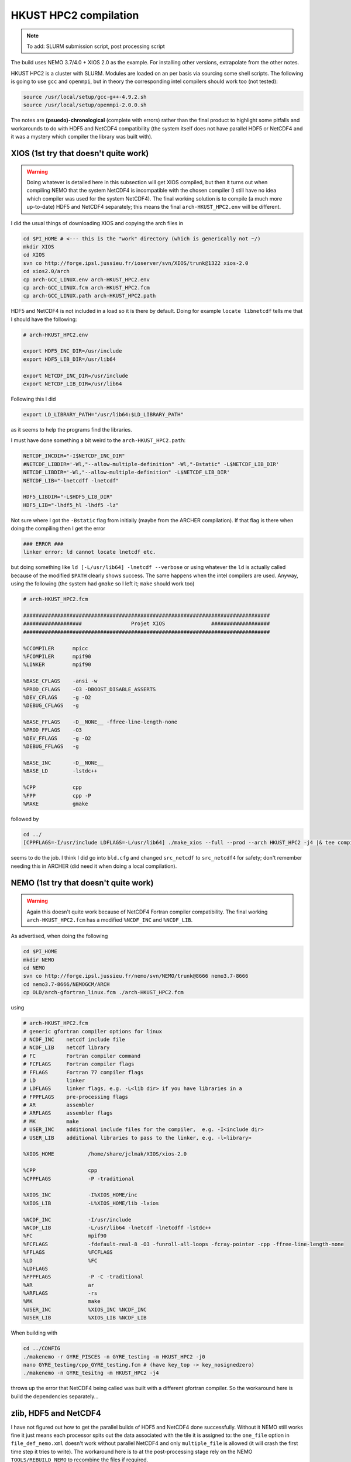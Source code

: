 .. NEMO documentation master file, created by
   sphinx-quickstart on Wed Jul  4 10:59:03 2018.
   You can adapt this file completely to your liking, but it should at least
   contain the root `toctree` directive.
   
.. _sec:hkust:

HKUST HPC2 compilation
======================

.. note::

  To add: SLURM submission script, post processing script

The build uses NEMO 3.7/4.0 + XIOS 2.0 as the example. For installing other
versions, extrapolate from the other notes.

HKUST HPC2 is a cluster with SLURM. Modules are loaded on an per basis via
sourcing some shell scripts. The following is going to use ``gcc`` and
``openmpi``, but in theory the corresponding intel compilers should work too
(not tested):

.. code-block:: bash

  source /usr/local/setup/gcc-g++-4.9.2.sh
  source /usr/local/setup/openmpi-2.0.0.sh

The notes are **(psuedo)-chronological** (complete with errors) rather than
the final product to highlight some pitfalls and workarounds to do with HDF5 and
NetCDF4 compatibility (the system itself does not have parallel HDF5 or NetCDF4
and it was a mystery which compiler the library was built with).

XIOS (1st try that doesn't quite work)
--------------------------------------

.. warning::

  Doing whatever is detailed here in this subsection will get XIOS compiled, but
  then it turns out when compiling NEMO that the system NetCDF4 is incompatible
  with the chosen compiler (I still have no idea which compiler was used for the
  system NetCDF4). The final working solution is to compile (a much more
  up-to-date) HDF5 and NetCDF4 separately; this means the final
  ``arch-HKUST_HPC2.env`` will be different.

I did the usual things of downloading XIOS and copying the arch files in

.. code-block:: bash

  cd $PI_HOME # <--- this is the "work" directory (which is generically not ~/)
  mkdir XIOS
  cd XIOS
  svn co http://forge.ipsl.jussieu.fr/ioserver/svn/XIOS/trunk@1322 xios-2.0
  cd xios2.0/arch
  cp arch-GCC_LINUX.env arch-HKUST_HPC2.env
  cp arch-GCC_LINUX.fcm arch-HKUST_HPC2.fcm
  cp arch-GCC_LINUX.path arch-HKUST_HPC2.path
  
HDF5 and NetCDF4 is not included in a load so it is there by default. Doing for
example ``locate libnetcdf`` tells me that I should have the following:

.. code-block:: none

  # arch-HKUST_HPC2.env

  export HDF5_INC_DIR=/usr/include
  export HDF5_LIB_DIR=/usr/lib64

  export NETCDF_INC_DIR=/usr/include
  export NETCDF_LIB_DIR=/usr/lib64
  
Following this I did

.. code-block:: none

  export LD_LIBRARY_PATH="/usr/lib64:$LD_LIBRARY_PATH"
  
as it seems to help the programs find the libraries.
  
I must have done something a bit weird to the ``arch-HKUST_HPC2.path``:

.. code-block:: none

  NETCDF_INCDIR="-I$NETCDF_INC_DIR"
  #NETCDF_LIBDIR='-Wl,"--allow-multiple-definition" -Wl,"-Bstatic" -L$NETCDF_LIB_DIR'
  NETCDF_LIBDIR='-Wl,"--allow-multiple-definition" -L$NETCDF_LIB_DIR'
  NETCDF_LIB="-lnetcdff -lnetcdf"

  HDF5_LIBDIR="-L$HDF5_LIB_DIR"
  HDF5_LIB="-lhdf5_hl -lhdf5 -lz"

Not sure where I got the ``-Bstatic`` flag from initially (maybe from the ARCHER
compilation). If that flag is there when doing the compiling then I get the
error

.. code-block:: bash

  ### ERROR ###
  linker error: ld cannot locate lnetcdf etc.
  
but doing something like ``ld [-L/usr/lib64] -lnetcdf --verbose`` or using
whatever the ``ld`` is actually called because of the modified ``$PATH`` clearly
shows success. The same happens when the intel compilers are used. Anyway, using
the following (the system had ``gmake`` so I left it; ``make`` should work too)

.. code-block:: none

  # arch-HKUST_HPC2.fcm

  ################################################################################
  ###################                Projet XIOS               ###################
  ################################################################################

  %CCOMPILER      mpicc
  %FCOMPILER      mpif90
  %LINKER         mpif90  

  %BASE_CFLAGS    -ansi -w
  %PROD_CFLAGS    -O3 -DBOOST_DISABLE_ASSERTS
  %DEV_CFLAGS     -g -O2 
  %DEBUG_CFLAGS   -g 

  %BASE_FFLAGS    -D__NONE__ -ffree-line-length-none 
  %PROD_FFLAGS    -O3
  %DEV_FFLAGS     -g -O2
  %DEBUG_FFLAGS   -g 

  %BASE_INC       -D__NONE__
  %BASE_LD        -lstdc++

  %CPP            cpp
  %FPP            cpp -P
  %MAKE           gmake

followed by

.. code-block:: bash

  cd ../
  [CPPFLAGS=-I/usr/include LDFLAGS=-L/usr/lib64] ./make_xios --full --prod --arch HKUST_HPC2 -j4 |& tee compile_log.txt

seems to do the job. I think I did go into ``bld.cfg`` and changed
``src_netcdf`` to ``src_netcdf4`` for safety; don't remember needing this in
ARCHER (did need it when doing a local compilation).

NEMO (1st try that doesn't quite work)
--------------------------------------

.. warning::

  Again this doesn't quite work because of NetCDF4 Fortran compiler
  compatibility. The final working ``arch-HKUST_HPC2.fcm`` has a modified
  ``%NCDF_INC`` and ``%NCDF_LIB``.

As advertised, when doing the following

.. code-block:: bash

  cd $PI_HOME
  mkdir NEMO
  cd NEMO
  svn co http://forge.ipsl.jussieu.fr/nemo/svn/NEMO/trunk@8666 nemo3.7-8666
  cd nemo3.7-8666/NEMOGCM/ARCH
  cp OLD/arch-gfortran_linux.fcm ./arch-HKUST_HPC2.fcm
  
using
  
.. code-block :: none

  # arch-HKUST_HPC2.fcm
  # generic gfortran compiler options for linux
  # NCDF_INC    netcdf include file
  # NCDF_LIB    netcdf library
  # FC          Fortran compiler command
  # FCFLAGS     Fortran compiler flags
  # FFLAGS      Fortran 77 compiler flags
  # LD          linker
  # LDFLAGS     linker flags, e.g. -L<lib dir> if you have libraries in a
  # FPPFLAGS    pre-processing flags
  # AR          assembler
  # ARFLAGS     assembler flags
  # MK          make
  # USER_INC    additional include files for the compiler,  e.g. -I<include dir>
  # USER_LIB    additional libraries to pass to the linker, e.g. -l<library>

  %XIOS_HOME           /home/share/jclmak/XIOS/xios-2.0

  %CPP                 cpp
  %CPPFLAGS            -P -traditional

  %XIOS_INC            -I%XIOS_HOME/inc
  %XIOS_LIB            -L%XIOS_HOME/lib -lxios

  %NCDF_INC            -I/usr/include
  %NCDF_LIB            -L/usr/lib64 -lnetcdf -lnetcdff -lstdc++
  %FC                  mpif90
  %FCFLAGS             -fdefault-real-8 -O3 -funroll-all-loops -fcray-pointer -cpp -ffree-line-length-none
  %FFLAGS              %FCFLAGS
  %LD                  %FC
  %LDFLAGS
  %FPPFLAGS            -P -C -traditional
  %AR                  ar
  %ARFLAGS             -rs
  %MK                  make
  %USER_INC            %XIOS_INC %NCDF_INC
  %USER_LIB            %XIOS_LIB %NCDF_LIB
  
When building with

.. code-block:: bash

  cd ../CONFIG
  ./makenemo -r GYRE_PISCES -n GYRE_testing -m HKUST_HPC2 -j0
  nano GYRE_testing/cpp_GYRE_testing.fcm # (have key_top -> key_nosignedzero)
  ./makenemo -n GYRE_tesitng -m HKUST_HPC2 -j4
  
throws up the error that NetCDF4 being called was built with a different
gfortran compiler. So the workaround here is build the dependencies
separately...

zlib, HDF5 and NetCDF4
----------------------

I have not figured out how to get the parallel builds of HDF5 and NetCDF4 done
successfully. Without it NEMO still works fine it just means each processor
spits out the data associated with the tile it is assigned to: the ``one_file``
option in ``file_def_nemo.xml`` doesn't work without parallel NetCDF4 and only
``multiple_file`` is allowed (it will crash the first time step it tries to
write). The workaround here is to at the post-processing stage rely on the NEMO
``TOOLS/REBUILD_NEMO`` to recombine the files if required.

I built everything as follows (see :ref:`here <sec:other-pack>` for more details
on the commands maybe):

.. warning::
  ``LD_LIBRARY_FLAG`` definitely does not point to ``/usr/lib64`` now, though I
  don't remember if I strictly needed to set it to ``$PI_HOME/custom_libs/lib``

.. code-block:: bash

  ### initialise
  cd $PI_HOME
  mkdir custom_libs
  cd custom_libs
  mkdir sources
  cd sources
  
  # zlib
  wget http://www.zlib.net/zlib-1.2.11.tar.gz
  tar -xvzf $BD/source/zlib-1.2.11.tar.gz
  cd zlib-1.2.11
  CFLAGS=-fPIC ./configure --prefix=$PI_HOME/custom_libs # -fPIC for shared libraries
  make -j 4
  make check install
  
  # HDF5
  cd $PI_HOME/custom_libs/sources
  wget https://support.hdfgroup.org/ftp/HDF5/releases/hdf5-1.8/hdf5-1.8.19/src/hdf5-1.8.19.tar.gz
  tar -xvzf $BD/source/hdf5-1.8.19.tar.gz
  cd hdf5-1.8.19
  CPPFLAGS=-I$PI_HOME/custom_libs/include LDFLAGS=-L$PI_HOME/custom_libs/lib \
    CFLAGS=-fPIC ./configure --enable-shared --enable-fortran --prefix=$PI_HOME/custom_libs
  make -j 4
  make check install # <---- this step takes a while
  
  # NetCDF (C)
  cd $PI_HOME/custom_libs/sources
  wget ftp://ftp.unidata.ucar.edu/pub/netcdf/netcdf-4.4.1.1.tar.gz
  tar -xvzf $BD/source/netcdf-4.4.1.1.tar.gz
  cd netcdf-4.4.1.1
  CPPFLAGS=-I$PI_HOME/custom_libs/include LDFLAGS=-L$PI_HOME/custom_libs/lib \
    ./configure --enable-netcdf4 --enable-shared --prefix=$PI_HOME/custom_libs
  make -j 4
  make check install # <---- this step takes a while
  
  # NetCDF (Fortran)
  cd $PI_HOME/custom_libs/sources
  wget ftp://ftp.unidata.ucar.edu/pub/netcdf/netcdf-fortran-4.4.4.tar.gz
  tar -xvzf $BD/source/netcdf-fortran-4.4.4.tar.gz
  cd netcdf-fortran-4.4.4
  CPPFLAGS=-I$PI_HOME/custom_libs/include LDFLAGS=-L$PI_HOME/custom_libs/lib \
    ./configure --enable-shared --prefix=$PI_HOME/custom_libs
  make -j 4
  make check install
  
My written notes says I made sure ``LD_LIBRARY_PATH`` pointed to
``$PI_HOME/custom_libs/libs`` for the NetCDF4-fortran ``./configure`` part.

Building XIOS and NEMO again
----------------------------

I rebuilt XIOS after changing ``arch-HKUST_HPC2.env`` to (probably added to
``LD_LIBRARY_PATH``):

.. code-block:: none

  # arch-HKUST_HPC2.env

  export HDF5_INC_DIR=$PI_HOME/custom_libs/include
  export HDF5_LIB_DIR=$PI_HOME/custom_libs/lib

  export NETCDF_INC_DIR=$PI_HOME/custom_libs/include
  export NETCDF_LIB_DIR=$PI_HOME/custom_libs/lib
  
For the NEMO part, ``arch-HKUST_HPC2.fcm`` now has the following:

.. code-block:: none

  %NCDF_INC            -I/$PI_HOME/custom_libs/include
  %NCDF_LIB            -L$PI_HOME/custom_libs/lib -lnetcdf -lnetcdff -lstdc++
  
Then finally everything works. I'm going to make use of the NEMO
``TOOLS/REBUILD_NEMO`` to have a single NetCDF file so I additionally do the
following (starting from the ``CONFIG`` folder):

.. code-block:: bash

  cd ../TOOLS
  ./maketools -n REBUILD_NEMO -m HKUST_HPC2
  
which results in a ``TOOLS/REBUILD_NEMO/rebuild_nemo.exe`` that I am going to
use in my post-processing script later.

Running NEMO on the HPC2
------------------------

The system uses SLURM and the key commands are

* ``sbatch [submit_nemo]``: submits the job detailed in ``submit_nemo`` (see below) 
* ``scancel [job ID]``: cancel the job
* ``sinfo``: check status of queues available
* ``squeue -u $USER``: check job info for ``$USER``

``sbatch`` could be used with arguments but I am going to have everything within
``submit_nemo`` itself. The generic one I use is as follows (I have some ASCII
art in there because I got bored at some point):

.. code-block:: bash

  #!/bin/bash

  # NOTE: Lines starting with "#SBATCH" are valid SLURM commands or statements,
  #       while those starting with "#" and "##SBATCH" are comments.  Uncomment
  #       "##SBATCH" line means to remove one # and start with #SBATCH to be a
  #       SLURM command or statement.

  #===============================================================
  # DEFINE SOME JUNK FOR THE SUBMISSION (??? make this more flexible with e.g. queues?)
  #===============================================================

  #SBATCH -J gyre04       # job name 
  #SBATCH -o stdouterr    # output and error file name
  #SBATCH -n 24           # total number of mpi tasks requested
  #SBATCH -N 1            # total number of nodes requested
  #SBATCH -p ssci         # queue (partition) -- standard, development, etc.
  #SBATCH -t 12:00:00     # maximum runtime

  # Enable email notificaitons when job begins and ends, uncomment if you need it
  ##SBATCH --mail-user=user_name@ust.hk #Update your email address
  ##SBATCH --mail-type=begin
  ##SBATCH --mail-type=end

  # Setup runtime environment if necessary
  # For example, setup MPI environment
  source /home/jclmak/nemo_env.sh
  # or you can source ~/.bashrc or ~/.bash_profile

  #===============================================================
  # LAUNCH JOB
  #===============================================================

  echo " _ __   ___ _ __ ___   ___         "
  echo "| '_ \ / _ \ '_ ' _ \ / _ \        "
  echo "| | | |  __/ | | | | | (_) |       "
  echo "|_| |_|\___|_| |_| |_|\___/  v3.7  "

  # Go to the job submission directory and run your application
  cd $PI_HOME/NEMO/nemo3.7-8666/NEMOGCM/CONFIG/GYRE_testing/EXP00/
  mpirun -n 24 ./opa

  #===============================================================
  # POSTPROCESSING
  #===============================================================

  # kills the daisy chain if there are errors

  if grep -q 'E R R O R' ocean.output ; then

    echo "E R R O R found, exiting..."
    echo "  ___ _ __ _ __ ___  _ __  "
    echo " / _ \ '__| '__/ _ \| '__| "
    echo "|  __/ |  | | | (_) | |    "
    echo " \___|_|  |_|  \___/|_|    "
    echo "check out ocean.output or stdouterr to see what the deal is "

    exit
  else 
    echo "going into postprocessing stage..."
    # cleans up files, makes restarts, moves files, resubmits this pbs

    bash ./postprocess.sh
    exit
  fi

Here because I am not using ``xios_server.exe`` I don't strictly need the ``-n
24`` after ``mpirun`` (it will then just use however many cores that's given in
``#SBATCH -n``). Maybe see the :ref:`Oxford ARC <sec:oxford>` one to see how it
might work when ``xios_server.exe`` is run alongside NEMO to do the I/O (see why
you might want to do this on the `NEMO page <https://www.nemo-ocean.eu/framework/components/interfaces/>`_.
